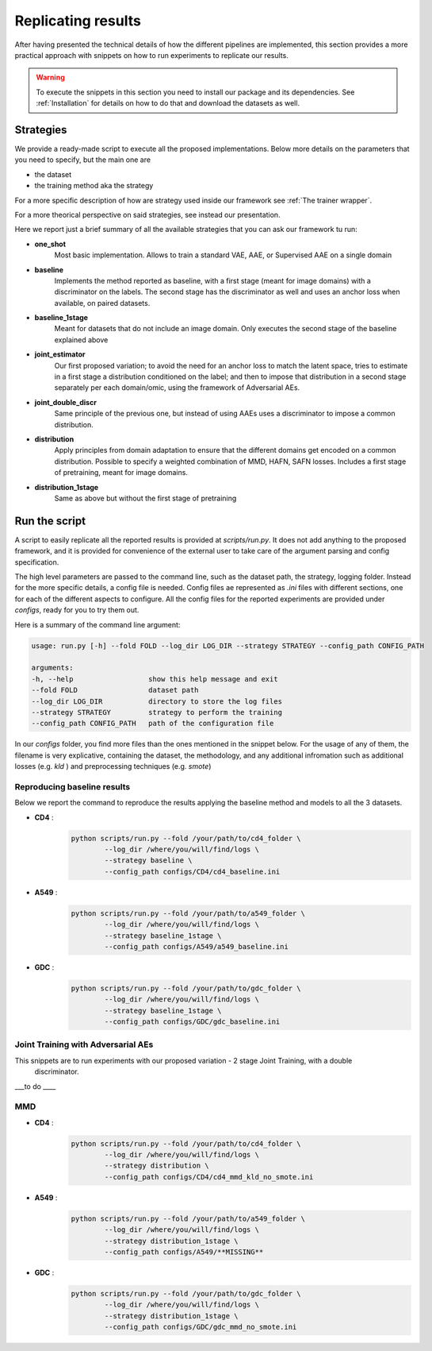 ********************
Replicating results
********************


After having presented the technical details of how the different pipelines are implemented, this section 
provides a more practical approach with snippets on how to run experiments to replicate our results.


.. warning::
    To execute the snippets in this section you need to install our package and its dependencies.
    See :ref:`Installation` for details on how to do that and download the datasets as well.

Strategies 
================


We provide a ready-made script to execute all the proposed implementations. Below more details on the parameters
that you need to specify, but the main one are 

* the dataset
* the training method aka the strategy

For a more specific description of how are strategy used inside our framework see :ref:`The trainer wrapper`.

For a more theorical perspective on said strategies, see instead our presentation.

Here we report just a brief summary of all the available strategies that you can ask our framework tu run:

* **one_shot** 
    Most basic implementation. Allows to train a standard VAE, AAE, or Supervised AAE on a single domain

* **baseline**
    Implements the  method reported as baseline, with a first stage (meant for image domains) with a discriminator 
    on the labels. The second stage has the discriminator as well and uses an anchor loss when available, on paired datasets.

* **baseline_1stage**
    Meant for datasets that do not include an image domain. Only executes the second stage of 
    the baseline explained above

* **joint_estimator**
    Our first proposed variation; to avoid the need for an anchor loss to match the latent space, tries 
    to estimate in a first stage a distribution conditioned on the label; and then to impose that distribution
    in a second stage separately per each domain/omic, using the framework of Adversarial AEs.

* **joint_double_discr**
    Same principle of the previous one, but instead of using AAEs uses a discriminator to impose 
    a common distribution.

* **distribution**
    Apply principles from domain adaptation to ensure that the different domains get encoded on a common
    distribution. Possible to specify a weighted combination of MMD, HAFN, SAFN losses.
    Includes a first stage of pretraining, meant for image domains.

* **distribution_1stage**
    Same as above but without the first stage of pretraining


Run the script 
================

A script to easily replicate all the reported results is provided at `scripts/run.py`.
It does not add anything to the proposed framework, and it is provided for convenience of the external user
to take care of the argument parsing and config specification.

The high level parameters are passed to the command line, such as the dataset path, the strategy, logging 
folder. Instead for the more specific details, a config file is needed. Config files ae represented as `.ini` files
with different sections, one for each of the different aspects to configure.
All the config files for the reported experiments are provided under `configs`, ready for you to try them out.

Here is a summary of the command line argument:

.. code:: console

    usage: run.py [-h] --fold FOLD --log_dir LOG_DIR --strategy STRATEGY --config_path CONFIG_PATH

    arguments:
    -h, --help                  show this help message and exit
    --fold FOLD                 dataset path
    --log_dir LOG_DIR           directory to store the log files
    --strategy STRATEGY         strategy to perform the training
    --config_path CONFIG_PATH   path of the configuration file


In our `configs` folder, you find more files than the ones mentioned in the snippet below.
For the usage of any of them, the filename is very explicative, containing the dataset, the methodology, and any additional 
infromation such as additional losses (e.g. `kld` ) and preprocessing techniques (e.g. `smote`)

Reproducing baseline results
-----------------------------

Below we report the command to reproduce the results applying the baseline method and models to all the 3 datasets.

* **CD4** :
    .. code:: console
        
        python scripts/run.py --fold /your/path/to/cd4_folder \
                --log_dir /where/you/will/find/logs \ 
                --strategy baseline \
                --config_path configs/CD4/cd4_baseline.ini

* **A549** :
    .. code:: console
        
        python scripts/run.py --fold /your/path/to/a549_folder \
                --log_dir /where/you/will/find/logs \ 
                --strategy baseline_1stage \
                --config_path configs/A549/a549_baseline.ini

* **GDC** :
    .. code:: console
        
        python scripts/run.py --fold /your/path/to/gdc_folder \
                --log_dir /where/you/will/find/logs \ 
                --strategy baseline_1stage \
                --config_path configs/GDC/gdc_baseline.ini


Joint Training with Adversarial AEs
------------------------------------

This snippets are to run experiments with our proposed variation - 2 stage Joint Training, with a double
 discriminator.

___to do ____

MMD
------------------

* **CD4** :
    .. code:: console
        
        python scripts/run.py --fold /your/path/to/cd4_folder \
                --log_dir /where/you/will/find/logs \ 
                --strategy distribution \
                --config_path configs/CD4/cd4_mmd_kld_no_smote.ini

* **A549** :
    .. code:: console
        
        python scripts/run.py --fold /your/path/to/a549_folder \
                --log_dir /where/you/will/find/logs \ 
                --strategy distribution_1stage \
                --config_path configs/A549/**MISSING**

* **GDC** :
    .. code:: console
        
        python scripts/run.py --fold /your/path/to/gdc_folder \
                --log_dir /where/you/will/find/logs \ 
                --strategy distribution_1stage \
                --config_path configs/GDC/gdc_mmd_no_smote.ini
